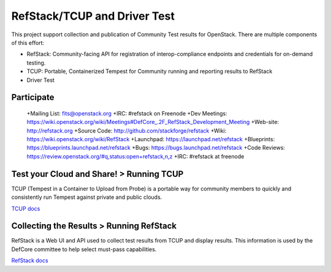 RefStack/TCUP and Driver Test
=============================

This project support collection and publication of Community Test results for OpenStack.  There are multiple components of this effort:

* RefStack: Community-facing API for registration of interop-compliance endpoints and credentials for on-demand testing.
* TCUP: Portable, Containerized Tempest for Community running and reporting results to RefStack
* Driver Test

Participate
-----------------------------------------

 +Mailing List: fits@openstack.org
 +IRC: #refstack on Freenode
 +Dev Meetings: https://wiki.openstack.org/wiki/Meetings#DefCore_.2F_RefStack_Development_Meeting
 +Web-site: http://refstack.org
 +Source Code: http://github.com/stackforge/refstack
 +Wiki: https://wiki.openstack.org/wiki/RefStack
 +Launchpad: https://launchpad.net/refstack
 +Blueprints: https://blueprints.launchpad.net/refstack
 +Bugs: https://bugs.launchpad.net/refstack
 +Code Reviews: https://review.openstack.org/#q,status:open+refstack,n,z
 +IRC: #refstack at freenode

Test your Cloud and Share! > Running TCUP
-----------------------------------------

TCUP (Tempest in a Container to Upload from Probe) is a portable way for community members to quickly and consistently run Tempest against private and public clouds.

`TCUP docs <doc/tcup.md>`_

Collecting the Results > Running RefStack 
-----------------------------------------

RefStack is a Web UI and API used to collect test results from TCUP and display results.  This information is used by the DefCore committee to help select must-pass capabilities.

`RefStack docs <doc/refstack.md>`_

